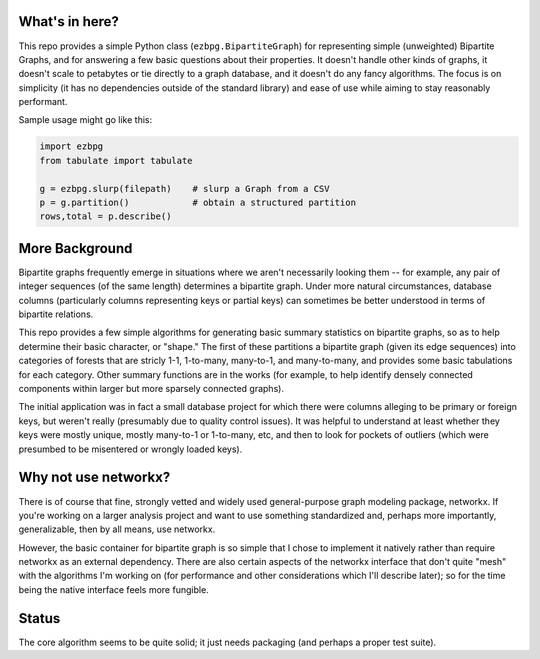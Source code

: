 What's in here?
---------------

This repo provides a simple Python class (``ezbpg.BipartiteGraph``) for representing simple (unweighted) Bipartite Graphs, and for answering a few basic questions about their properties.  It doesn't handle other kinds of graphs, it doesn't scale to petabytes or tie directly to a graph database, and it doesn't do any fancy algorithms.  The focus is on simplicity (it has no dependencies outside of the standard library) and ease of use while aiming to stay reasonably performant. 

Sample usage might go like this:

.. code:: python

    import ezbpg
    from tabulate import tabulate

    g = ezbpg.slurp(filepath)    # slurp a Graph from a CSV
    p = g.partition()            # obtain a structured partition
    rows,total = p.describe()


More Background
---------------

Bipartite graphs frequently emerge in situations where we aren't necessarily looking them -- for example, any pair of integer sequences (of the same length) determines a bipartite graph.  Under more natural circumstances, database columns (particularly columns representing keys or partial keys) can sometimes be better understood in terms of bipartite relations.  

This repo provides a few simple algorithms for generating basic summary statistics on bipartite graphs, so as to help determine their basic character, or "shape."  The first of these partitions a bipartite graph (given its edge sequences) into categories of forests that are stricly 1-1, 1-to-many, many-to-1, and many-to-many, and provides some basic tabulations for each category.  Other summary functions are in the works (for example, to help identify densely connected components within larger but more sparsely connected graphs). 

The initial application was in fact a small database project for which there were columns alleging to be primary or foreign keys, but weren't really (presumably due to quality control issues).  It was helpful to understand at least whether they keys were mostly unique, mostly many-to-1 or 1-to-many, etc, and then to look for pockets of outliers (which were presumbed to be misentered or wrongly loaded keys).

Why not use networkx?
---------------------

There is of course that fine, strongly vetted and widely used general-purpose graph modeling package, networkx.  If you're working on a larger analysis project and want to use something standardized and, perhaps more importantly, generalizable, then by all means, use networkx. 

However, the basic container for bipartite graph is so simple that I chose to implement it natively rather than require networkx as an external dependency.  There are also certain aspects of the networkx interface that don't quite "mesh" with the algorithms I'm working on (for performance and other considerations which I'll describe later); so for the time being the native interface feels more fungible. 

Status
------

The core algorithm seems to be quite solid; it just needs packaging (and perhaps a proper test suite). 
